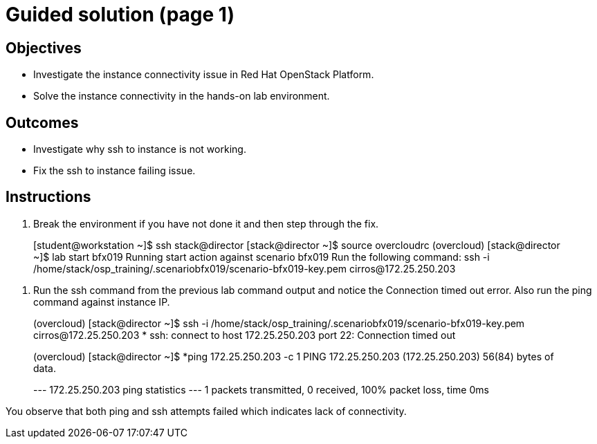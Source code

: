 = Guided solution (page 1)

== Objectives
* Investigate the instance connectivity issue in Red Hat OpenStack Platform.
* Solve the instance connectivity in the hands-on lab environment.

== Outcomes
* Investigate why ssh to instance is not working.
* Fix the ssh to instance failing issue.

== Instructions

1. Break the environment if you have not done it and then step through the fix.
____
[student@workstation ~]$ ssh stack@director
[stack@director ~]$ source overcloudrc
(overcloud) [stack@director ~]$ lab start bfx019
Running start action against scenario bfx019
Run the following command:
ssh -i /home/stack/osp_training/.scenariobfx019/scenario-bfx019-key.pem cirros@172.25.250.203
____
2. Run the ssh command from the previous lab command output and notice the Connection timed out error. Also run the ping command against instance IP.
____
(overcloud) [stack@director ~]$ ssh -i /home/stack/osp_training/.scenariobfx019/scenario-bfx019-key.pem cirros@172.25.250.203
*
ssh: connect to host 172.25.250.203 port 22: Connection timed out

(overcloud) [stack@director ~]$ *ping 172.25.250.203 -c 1
PING 172.25.250.203 (172.25.250.203) 56(84) bytes of data.

--- 172.25.250.203 ping statistics ---
1 packets transmitted, 0 received, 100% packet loss, time 0ms
____
You observe that both ping and ssh attempts failed which indicates lack of connectivity.